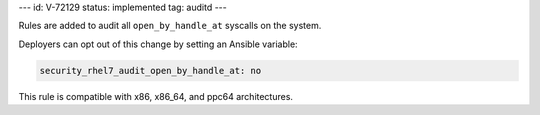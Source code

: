 ---
id: V-72129
status: implemented
tag: auditd
---

Rules are added to audit all ``open_by_handle_at`` syscalls on the system.

Deployers can opt out of this change by setting an Ansible variable:

.. code-block:: yaml

    security_rhel7_audit_open_by_handle_at: no

This rule is compatible with x86, x86_64, and ppc64 architectures.
